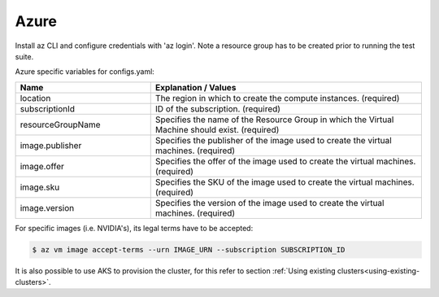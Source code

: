 Azure
---------------------------------------------

Install az CLI and configure credentials with 'az login'.
Note a resource group has to be created prior to running the test suite.

Azure specific variables for configs.yaml:

.. list-table::
   :widths: 25 50
   :header-rows: 1

   * - Name
     - Explanation / Values
   * - location
     - The region in which to create the compute instances. (required)
   * - subscriptionId
     - ID of the subscription. (required)
   * - resourceGroupName
     - Specifies the name of the Resource Group in which the Virtual Machine should exist. (required)
   * - image.publisher
     - Specifies the publisher of the image used to create the virtual machines. (required)
   * - image.offer
     - Specifies the offer of the image used to create the virtual machines. (required)
   * - image.sku
     - Specifies the SKU of the image used to create the virtual machines. (required)
   * - image.version
     - Specifies the version of the image used to create the virtual machines. (required)

For specific images (i.e. NVIDIA's), its legal terms have to be accepted:

.. code-block:: console

    $ az vm image accept-terms --urn IMAGE_URN --subscription SUBSCRIPTION_ID


It is also possible to use AKS to provision the cluster, for this refer to section :ref:`Using existing clusters<using-existing-clusters>`.
